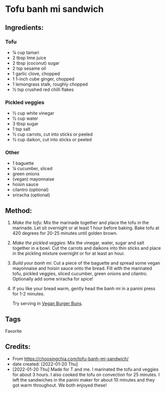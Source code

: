 #+STARTUP: showeverything
* Tofu banh mi sandwich
** Ingredients:
*** Tofu
- ¼ cup tamari
- 2 tbsp lime juice
- 2 tbsp (coconut) sugar
- 2 tsp sesame oil
- 1 garlic clove, chopped
- 1 1-inch cube ginger, chopped
- 1 lemongrass stalk, roughly chopped 
- ½ tsp crushed red chilli flakes
*** Pickled veggies
- ½ cup white vinegar
- ½ cup water
- 3 tbsp sugar
- 1 tsp salt
- ½ cup carrots, cut into sticks or peeled
- ½ cup daikon, cut into sticks or peeled
*** Other
- 1 baguette
- ¼ cucumber, sliced
- green onions
- (vegan) mayonnaise 
- hoisin sauce
- cilantro (optional)
- sriracha (optional)
** Method:
1. /Make the tofu/: Mix the marinade together and place the tofu in the marinade. Let sit overnight or at least 1 hour before baking. Bake tofu at 420 degrees for 20-25 minutes until golden brown.
2. /Make the pickled veggies/: Mix the vinegar, water, sugar and salt together in a bowl. Cut the carrots and daikons into thin sticks and place in the pickling mixture overnight or for at least an hour.
3. /Build your banh mi/: Cut a piece of the baguette and spread some vegan mayonnaise and hoisin sauce onto the bread. Fill with the marinated tofu, pickled veggies, sliced cucumber, green onions and cilantro. Optionally add some sriracha for spice!
4. If you like your bread warm, gently head the banh mi in a panini press for 1-2 minutes.
   #+begin_tip
   Try serving in [[https://john-costanzo.github.io/recipes-rb.html#CostanzoRecipes_Bread_VeganBurgerBuns][Vegan Burger Buns]].
   #+end_tip
** Tags
Favorite
** Credits:
- From https://choosingchia.com/tofu-banh-mi-sandwich/
- date created: [2022-01-20 Thu]
- [2022-01-20 Thu] Made for T and me. I marinated the tofu and veggies for about 3 hours. I also cooked the tofu on convection for 25 minutes. I left the sandwiches in the panini maker for about 10 minutes and they got warm throughout. We both enjoyed these!
